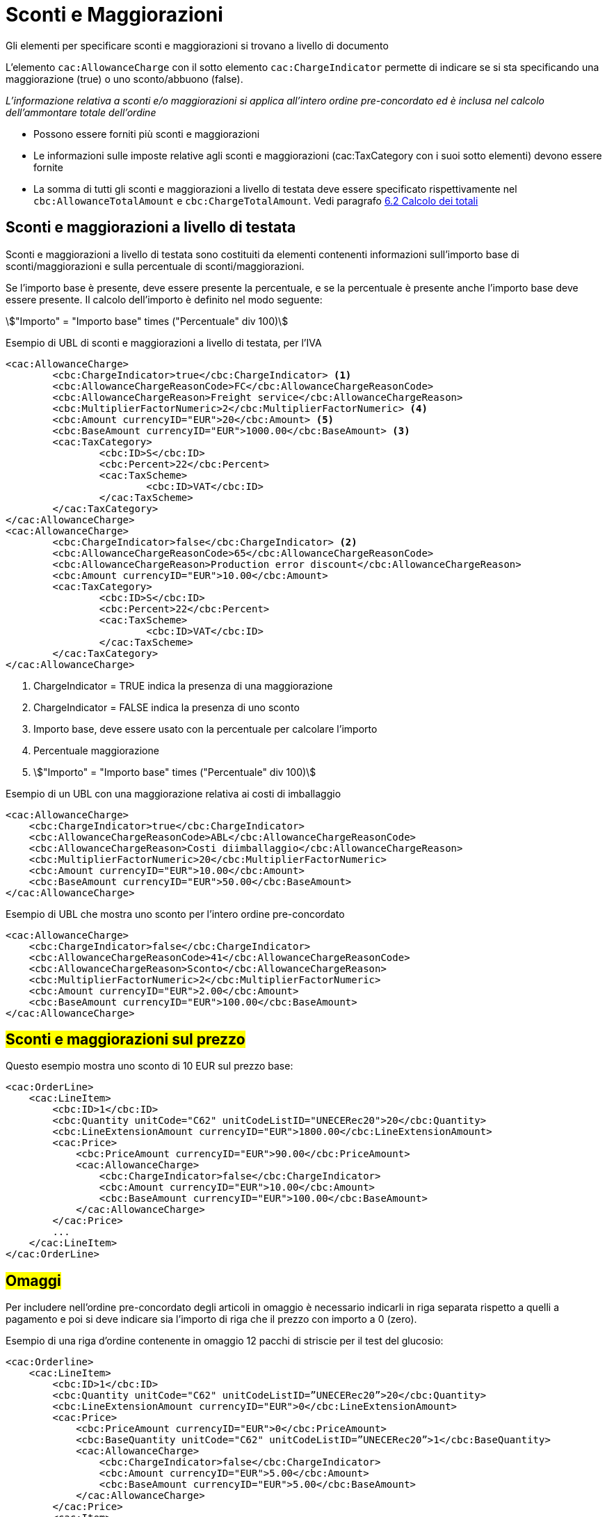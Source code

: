[[Sconti-e-maggiorazioni]]
= Sconti e Maggiorazioni

Gli elementi per specificare sconti e maggiorazioni si trovano a livello di documento

L’elemento `cac:AllowanceCharge` con il sotto elemento `cac:ChargeIndicator` permette di indicare se si sta specificando una maggiorazione (true) o uno sconto/abbuono (false).

_L'informazione relativa a sconti e/o maggiorazioni si applica all'intero ordine pre-concordato ed è inclusa nel calcolo dell'ammontare totale dell'ordine_

* Possono essere forniti più sconti e maggiorazioni
* Le informazioni sulle imposte relative agli sconti e maggiorazioni (cac:TaxCategory con i suoi sotto elementi) devono essere fornite
* La somma di tutti gli sconti e maggiorazioni a livello di testata deve essere specificato rispettivamente nel `cbc:AllowanceTotalAmount` e `cbc:ChargeTotalAmount`. Vedi paragrafo <<anchor-6,6.2 Calcolo dei totali>>


== Sconti e maggiorazioni a livello di testata

Sconti e maggiorazioni a livello di testata sono costituiti da elementi contenenti informazioni sull’importo base di sconti/maggiorazioni e sulla percentuale di sconti/maggiorazioni.

Se l’importo base è presente, deve essere presente la percentuale, e se la percentuale è presente anche l’importo base deve essere presente. Il calcolo dell’importo è definito nel modo seguente:

====
stem:["Importo" =  "Importo base" times ("Percentuale" div 100)]
====


.Esempio di UBL di sconti e maggiorazioni a livello di testata, per l'IVA
[source, xml, indent=0]
----
<cac:AllowanceCharge>
        <cbc:ChargeIndicator>true</cbc:ChargeIndicator> <1>
        <cbc:AllowanceChargeReasonCode>FC</cbc:AllowanceChargeReasonCode>
        <cbc:AllowanceChargeReason>Freight service</cbc:AllowanceChargeReason>
        <cbc:MultiplierFactorNumeric>2</cbc:MultiplierFactorNumeric> <4>
        <cbc:Amount currencyID="EUR">20</cbc:Amount> <5>
        <cbc:BaseAmount currencyID="EUR">1000.00</cbc:BaseAmount> <3>
        <cac:TaxCategory>
                <cbc:ID>S</cbc:ID>
                <cbc:Percent>22</cbc:Percent>
                <cac:TaxScheme>
                        <cbc:ID>VAT</cbc:ID>
                </cac:TaxScheme>
        </cac:TaxCategory>
</cac:AllowanceCharge>
<cac:AllowanceCharge>
        <cbc:ChargeIndicator>false</cbc:ChargeIndicator> <2> 
        <cbc:AllowanceChargeReasonCode>65</cbc:AllowanceChargeReasonCode>
        <cbc:AllowanceChargeReason>Production error discount</cbc:AllowanceChargeReason>
        <cbc:Amount currencyID="EUR">10.00</cbc:Amount>
        <cac:TaxCategory>
                <cbc:ID>S</cbc:ID>
                <cbc:Percent>22</cbc:Percent>
                <cac:TaxScheme>
                        <cbc:ID>VAT</cbc:ID>
                </cac:TaxScheme>
        </cac:TaxCategory>
</cac:AllowanceCharge>
----

<1> 	ChargeIndicator = TRUE indica la presenza di una maggiorazione
<2> 	ChargeIndicator = FALSE indica la presenza di uno sconto
<3> Importo base, deve essere usato con la percentuale per calcolare l’importo
<4> Percentuale maggiorazione
<5> stem:["Importo" = "Importo base" times ("Percentuale" div 100)]


.Esempio di un UBL con una maggiorazione relativa ai costi di imballaggio
[source, xml, indent=0]
----
<cac:AllowanceCharge>
    <cbc:ChargeIndicator>true</cbc:ChargeIndicator>
    <cbc:AllowanceChargeReasonCode>ABL</cbc:AllowanceChargeReasonCode>
    <cbc:AllowanceChargeReason>Costi diimballaggio</cbc:AllowanceChargeReason>
    <cbc:MultiplierFactorNumeric>20</cbc:MultiplierFactorNumeric>
    <cbc:Amount currencyID="EUR">10.00</cbc:Amount>
    <cbc:BaseAmount currencyID="EUR">50.00</cbc:BaseAmount>
</cac:AllowanceCharge>
----

.Esempio di UBL che mostra uno sconto per l’intero ordine pre-concordato
[source, xml, indent=0]
----
<cac:AllowanceCharge>
    <cbc:ChargeIndicator>false</cbc:ChargeIndicator>
    <cbc:AllowanceChargeReasonCode>41</cbc:AllowanceChargeReasonCode>
    <cbc:AllowanceChargeReason>Sconto</cbc:AllowanceChargeReason>
    <cbc:MultiplierFactorNumeric>2</cbc:MultiplierFactorNumeric>
    <cbc:Amount currencyID="EUR">2.00</cbc:Amount>
    <cbc:BaseAmount currencyID="EUR">100.00</cbc:BaseAmount>
</cac:AllowanceCharge>
----


== #Sconti e maggiorazioni sul prezzo#

Questo esempio mostra uno sconto di 10 EUR sul prezzo base:

[source, xml, indent=0]
----
<cac:OrderLine>
    <cac:LineItem>
        <cbc:ID>1</cbc:ID>
        <cbc:Quantity unitCode="C62" unitCodeListID="UNECERec20">20</cbc:Quantity>
        <cbc:LineExtensionAmount currencyID="EUR">1800.00</cbc:LineExtensionAmount>
        <cac:Price>
            <cbc:PriceAmount currencyID="EUR">90.00</cbc:PriceAmount>
            <cac:AllowanceCharge>
                <cbc:ChargeIndicator>false</cbc:ChargeIndicator>
                <cbc:Amount currencyID="EUR">10.00</cbc:Amount>
                <cbc:BaseAmount currencyID="EUR">100.00</cbc:BaseAmount>
            </cac:AllowanceCharge>
        </cac:Price>
        ...
    </cac:LineItem>
</cac:OrderLine>
----


:leveloffset: +1

[[titolo]]
= #Omaggi#

Per includere nell’ordine pre-concordato degli articoli in omaggio è necessario indicarli in riga separata rispetto a quelli a pagamento e poi si deve indicare sia l’importo di riga che il prezzo con importo a 0 (zero).

.Esempio di una riga d’ordine contenente in omaggio 12 pacchi di striscie per il test del glucosio:
[source, xml, indent=0]
----
<cac:Orderline>
    <cac:LineItem>
        <cbc:ID>1</cbc:ID>
        <cbc:Quantity unitCode="C62" unitCodeListID=”UNECERec20”>20</cbc:Quantity>
        <cbc:LineExtensionAmount currencyID="EUR">0</cbc:LineExtensionAmount>
        <cac:Price>
            <cbc:PriceAmount currencyID="EUR">0</cbc:PriceAmount>
            <cbc:BaseQuantity unitCode="C62" unitCodeListID=”UNECERec20”>1</cbc:BaseQuantity>
            <cac:AllowanceCharge>
                <cbc:ChargeIndicator>false</cbc:ChargeIndicator>
                <cbc:Amount currencyID="EUR">5.00</cbc:Amount>
                <cbc:BaseAmount currencyID="EUR">5.00</cbc:BaseAmount>
            </cac:AllowanceCharge>
        </cac:Price>
        <cac:Item>
            <cbc:Description>1x12 pacchi</cbc:Description>
            <cbc:Name>Striscie per glucosio</cbc:Name>
            <cac:SellersItemIdentification>
               <cbc:ID>79847-E</cbc:ID>
            </cac:SellersItemIdentification>
            <cac:ClassifiedTaxCategory>
                <cbc:ID schemeID="UNCL5305">S</cbc:ID>
                <cbc:Percent>22</cbc:Percent></cac:Item>
                <cac:TaxScheme>
                     <cbc:ID>VAT</cbc:ID>
                </cac:TaxScheme>
            </cac:ClassifiedTaxCategory>
        </cac:Item>
    </cac:LineItem>
</cac:OrderLine>
----

:leveloffset: -1





